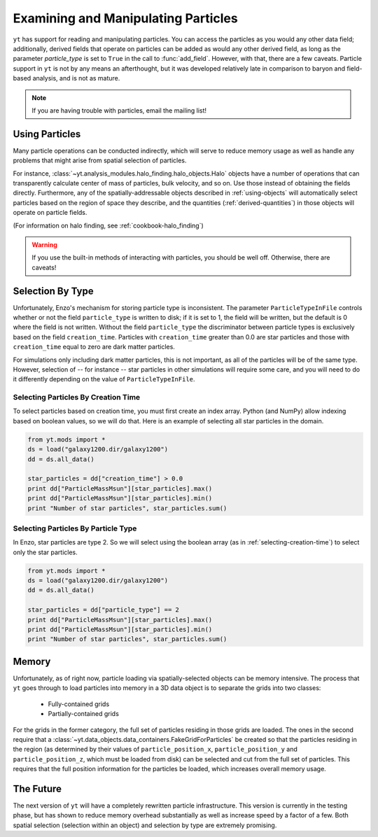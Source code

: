Examining and Manipulating Particles
====================================

``yt`` has support for reading and manipulating particles.  You can access the
particles as you would any other data field; additionally, derived fields that
operate on particles can be added as would any other derived field, as long as
the parameter *particle_type* is set to ``True`` in the call to
:func:`add_field`.  However, with that, there are a few caveats.  Particle
support in ``yt`` is not by any means an afterthought, but it was developed
relatively late in comparison to baryon and field-based analysis, and is not as
mature.

.. note:: If you are having trouble with particles, email the mailing list!

Using Particles
---------------

Many particle operations can be conducted indirectly, which will serve to
reduce memory usage as well as handle any problems that might arise from
spatial selection of particles.

For instance, :class:`~yt.analysis_modules.halo_finding.halo_objects.Halo` 
objects have a number of operations that
can transparently calculate center of mass of particles, bulk velocity, and so
on.  Use those instead of obtaining the fields directly.  Furthermore, any of
the spatially-addressable objects described in :ref:`using-objects` will
automatically select particles based on the region of space they describe, and
the quantities (:ref:`derived-quantities`) in those objects will operate on
particle fields.

(For information on halo finding, see :ref:`cookbook-halo_finding`)

.. warning:: If you use the built-in methods of interacting with particles, you
             should be well off.  Otherwise, there are caveats!

Selection By Type
-----------------

Unfortunately, Enzo's mechanism for storing particle type is inconsistent.  The
parameter ``ParticleTypeInFile`` controls whether or not the field
``particle_type`` is written to disk; if it is set to 1, the field will be
written, but the default is 0 where the field is not written.  Without the
field ``particle_type`` the discriminator between particle types is exclusively
based on the field ``creation_time``.  Particles with ``creation_time`` greater
than 0.0 are star particles and those with ``creation_time`` equal to zero are
dark matter particles.

For simulations only including dark matter particles, this is not important, as
all of the particles will be of the same type.  However, selection of -- for
instance -- star particles in other simulations will require some care, and you
will need to do it differently depending on the value of
``ParticleTypeInFile``.

.. _selecting-creation-time:

Selecting Particles By Creation Time
++++++++++++++++++++++++++++++++++++

To select particles based on creation time, you must first create an index
array.  Python (and NumPy) allow indexing based on boolean values, so we will
do that.  Here is an example of selecting all star particles in the domain.

.. code-block:: python

   from yt.mods import *
   ds = load("galaxy1200.dir/galaxy1200")
   dd = ds.all_data()

   star_particles = dd["creation_time"] > 0.0
   print dd["ParticleMassMsun"][star_particles].max()
   print dd["ParticleMassMsun"][star_particles].min()
   print "Number of star particles", star_particles.sum()

Selecting Particles By Particle Type
++++++++++++++++++++++++++++++++++++

In Enzo, star particles are type 2.  So we will select using the boolean array
(as in :ref:`selecting-creation-time`) to select only the star particles.

.. code-block:: python

   from yt.mods import *
   ds = load("galaxy1200.dir/galaxy1200")
   dd = ds.all_data()

   star_particles = dd["particle_type"] == 2
   print dd["ParticleMassMsun"][star_particles].max()
   print dd["ParticleMassMsun"][star_particles].min()
   print "Number of star particles", star_particles.sum()

Memory
------

Unfortunately, as of right now, particle loading via spatially-selected objects
can be memory intensive.  The process that ``yt`` goes through to load
particles into memory in a 3D data object is to separate the grids into two
classes:

 * Fully-contained grids
 * Partially-contained grids

For the grids in the former category, the full set of particles residing in
those grids are loaded.  The ones in the second require that a
:class:`~yt.data_objects.data_containers.FakeGridForParticles` be created so 
that the particles residing in the region (as determined by their values of
``particle_position_x``, ``particle_position_y`` and ``particle_position_z``,
which must be loaded from disk) can be selected and cut from the full set of
particles.  This requires that the full position information for the particles
be loaded, which increases overall memory usage.

The Future
----------

The next version of ``yt`` will have a completely rewritten particle
infrastructure.  This version is currently in the testing phase, but has shown
to reduce memory overhead substantially as well as increase speed by a factor
of a few.  Both spatial selection (selection within an object) and selection by
type are extremely promising.
